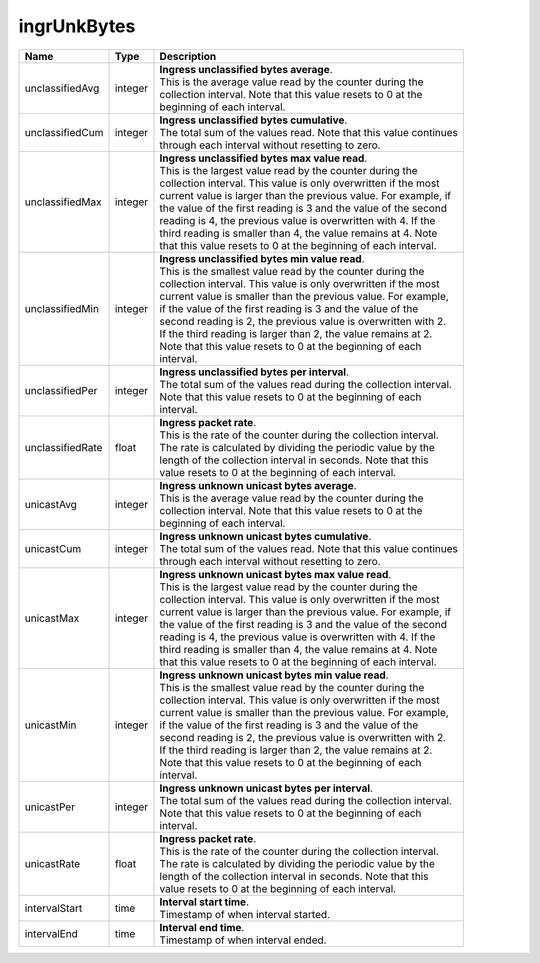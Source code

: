 .. _ingrUnkBytes-label:

ingrUnkBytes
---------------------------

================  ==========  =================================================================
Name              Type        | Description 
================  ==========  =================================================================
unclassifiedAvg   integer     | **Ingress unclassified bytes average**. 
                              | This is the average value read by the counter during the 
                              | collection interval. Note that this value resets to 0 at the 
                              | beginning of each interval. 
unclassifiedCum   integer     | **Ingress unclassified bytes cumulative**. 
                              | The total sum of the values read. Note that this value continues 
                              | through each interval without resetting to zero. 
unclassifiedMax   integer     | **Ingress unclassified bytes max value read**. 
                              | This is the largest value read by the counter during the 
                              | collection interval. This value is only overwritten if the most 
                              | current value is larger than the previous value. For example, if 
                              | the value of the first reading is 3 and the value of the second 
                              | reading is 4, the previous value is overwritten with 4. If the 
                              | third reading is smaller than 4, the value remains at 4. Note 
                              | that this value resets to 0 at the beginning of each interval. 
unclassifiedMin   integer     | **Ingress unclassified bytes min value read**. 
                              | This is the smallest value read by the counter during the 
                              | collection interval. This value is only overwritten if the most 
                              | current value is smaller than the previous value. For example, 
                              | if the value of the first reading is 3 and the value of the 
                              | second reading is 2, the previous value is overwritten with 2. 
                              | If the third reading is larger than 2, the value remains at 2. 
                              | Note that this value resets to 0 at the beginning of each 
                              | interval. 
unclassifiedPer   integer     | **Ingress unclassified bytes per interval**. 
                              | The total sum of the values read during the collection interval. 
                              | Note that this value resets to 0 at the beginning of each 
                              | interval. 
unclassifiedRate  float       | **Ingress packet rate**. 
                              | This is the rate of the counter during the collection interval. 
                              | The rate is calculated by dividing the periodic value by the 
                              | length of the collection interval in seconds. Note that this 
                              | value resets to 0 at the beginning of each interval. 
unicastAvg        integer     | **Ingress unknown unicast bytes average**. 
                              | This is the average value read by the counter during the 
                              | collection interval. Note that this value resets to 0 at the 
                              | beginning of each interval. 
unicastCum        integer     | **Ingress unknown unicast bytes cumulative**. 
                              | The total sum of the values read. Note that this value continues 
                              | through each interval without resetting to zero. 
unicastMax        integer     | **Ingress unknown unicast bytes max value read**. 
                              | This is the largest value read by the counter during the 
                              | collection interval. This value is only overwritten if the most 
                              | current value is larger than the previous value. For example, if 
                              | the value of the first reading is 3 and the value of the second 
                              | reading is 4, the previous value is overwritten with 4. If the 
                              | third reading is smaller than 4, the value remains at 4. Note 
                              | that this value resets to 0 at the beginning of each interval. 
unicastMin        integer     | **Ingress unknown unicast bytes min value read**. 
                              | This is the smallest value read by the counter during the 
                              | collection interval. This value is only overwritten if the most 
                              | current value is smaller than the previous value. For example, 
                              | if the value of the first reading is 3 and the value of the 
                              | second reading is 2, the previous value is overwritten with 2. 
                              | If the third reading is larger than 2, the value remains at 2. 
                              | Note that this value resets to 0 at the beginning of each 
                              | interval. 
unicastPer        integer     | **Ingress unknown unicast bytes per interval**. 
                              | The total sum of the values read during the collection interval. 
                              | Note that this value resets to 0 at the beginning of each 
                              | interval. 
unicastRate       float       | **Ingress packet rate**. 
                              | This is the rate of the counter during the collection interval. 
                              | The rate is calculated by dividing the periodic value by the 
                              | length of the collection interval in seconds. Note that this 
                              | value resets to 0 at the beginning of each interval. 
intervalStart     time        | **Interval start time**. 
                              | Timestamp of when interval started. 
intervalEnd       time        | **Interval end time**. 
                              | Timestamp of when interval ended. 
================  ==========  =================================================================
